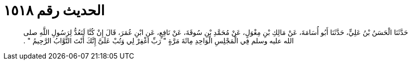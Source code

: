 
= الحديث رقم ١٥١٨

[quote.hadith]
حَدَّثَنَا الْحَسَنُ بْنُ عَلِيٍّ، حَدَّثَنَا أَبُو أُسَامَةَ، عَنْ مَالِكِ بْنِ مِغْوَلٍ، عَنْ مُحَمَّدِ بْنِ سُوقَةَ، عَنْ نَافِعٍ، عَنِ ابْنِ عُمَرَ، قَالَ إِنْ كُنَّا لَنَعُدُّ لِرَسُولِ اللَّهِ صلى الله عليه وسلم فِي الْمَجْلِسِ الْوَاحِدِ مِائَةَ مَرَّةٍ ‏"‏ رَبِّ اغْفِرْ لِي وَتُبْ عَلَىَّ إِنَّكَ أَنْتَ التَّوَّابُ الرَّحِيمُ ‏"‏ ‏.‏